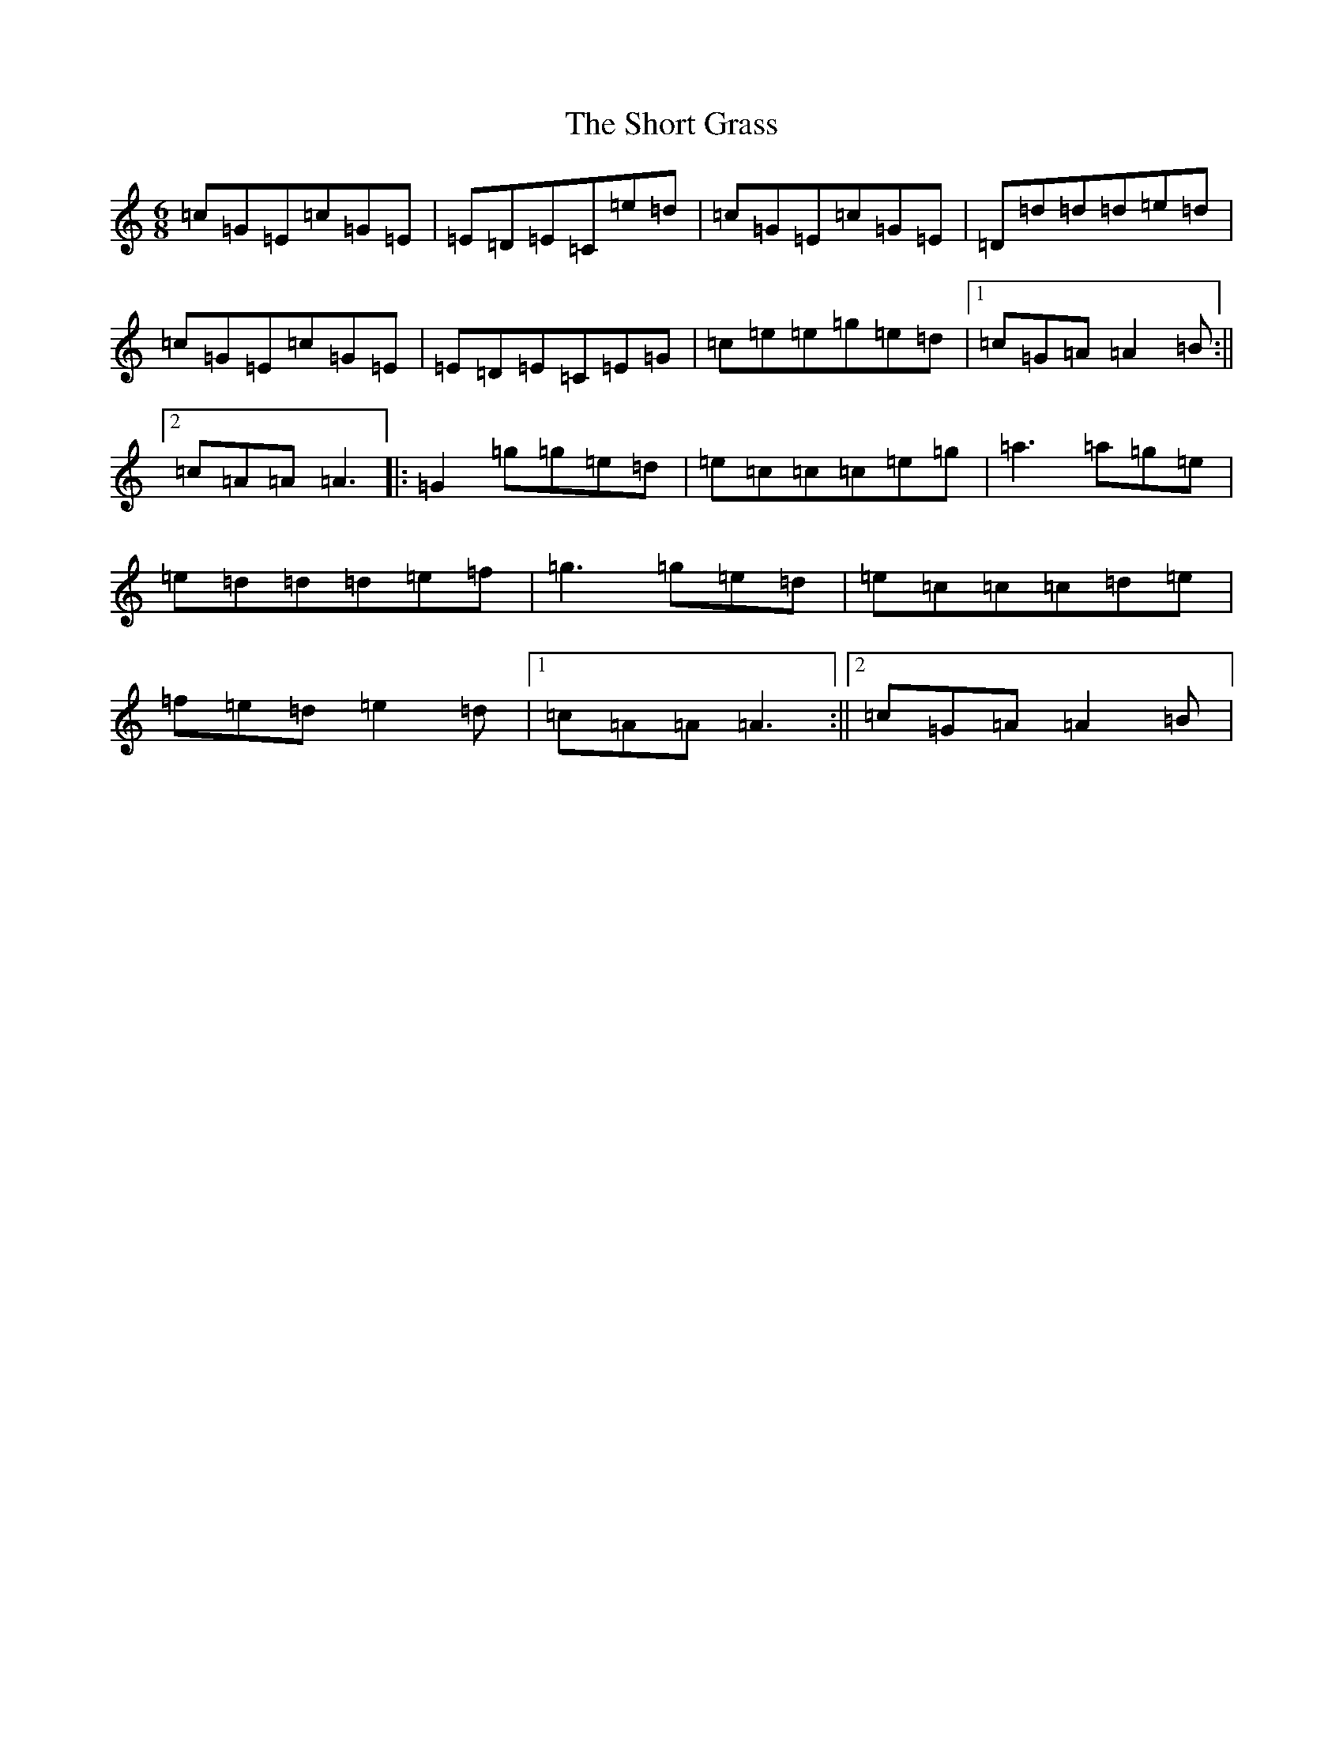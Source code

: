 X: 19389
T: Short Grass, The
S: https://thesession.org/tunes/3058#setting3058
R: jig
M:6/8
L:1/8
K: C Major
=c=G=E=c=G=E|=E=D=E=C=e=d|=c=G=E=c=G=E|=D=d=d=d=e=d|=c=G=E=c=G=E|=E=D=E=C=E=G|=c=e=e=g=e=d|1=c=G=A=A2=B:||2=c=A=A=A3|:=G2=g=g=e=d|=e=c=c=c=e=g|=a3=a=g=e|=e=d=d=d=e=f|=g3=g=e=d|=e=c=c=c=d=e|=f=e=d=e2=d|1=c=A=A=A3:||2=c=G=A=A2=B|